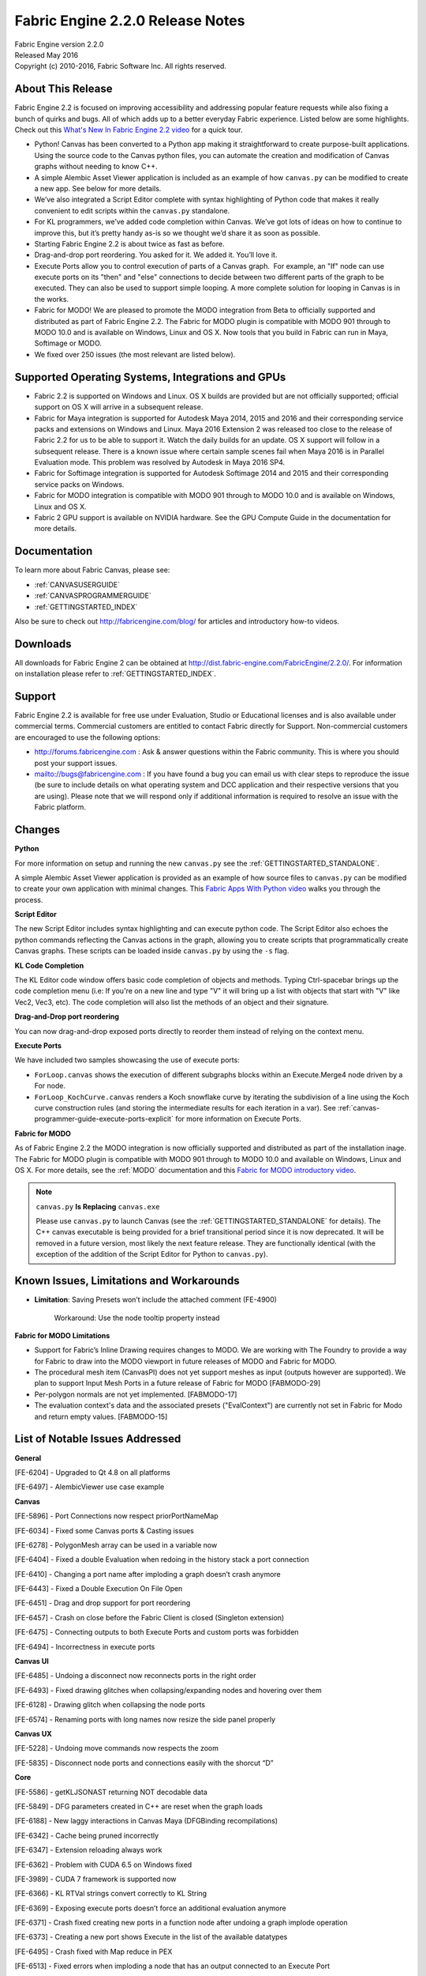 .. _RELNOTES-2.2.0:

Fabric Engine 2.2.0 Release Notes
=================================================

.. image:: /images/FE_logo_345_60.*
   :width: 345px
   :height: 60px

| Fabric Engine version 2.2.0
| Released May 2016
| Copyright (c) 2010-2016, Fabric Software Inc. All rights reserved.

About This Release
------------------

Fabric Engine 2.2  is focused on improving accessibility and addressing popular feature requests while also fixing a bunch of quirks and bugs. All of which adds up to a better everyday Fabric experience.  Listed below are some highlights. Check out this `What's New In Fabric Engine 2.2 video`_ for a quick tour.

.. _What's New In Fabric Engine 2.2 video: https://vimeo.com/166058984
 

- Python! Canvas has been converted to a Python app making it straightforward to create purpose-built applications. Using the source code to the Canvas python files, you can automate the creation and modification of Canvas graphs without needing to know C++. 
- A simple Alembic Asset Viewer application is included as an example of how ``canvas.py`` can be modified to create a new app. See below for more details.
- We’ve also integrated a Script Editor complete with syntax highlighting of Python code that makes it really convenient to edit scripts within the ``canvas.py`` standalone.
- For KL programmers, we’ve added code completion within Canvas. We’ve got lots of ideas on how to continue to improve this, but it’s pretty handy as-is so we thought we’d share it as soon as possible. 
- Starting Fabric Engine 2.2 is about twice as fast as before.
- Drag-and-drop port reordering. You asked for it. We added it. You’ll love it.
- Execute Ports allow you to control execution of parts of a Canvas graph.  For example, an "If" node can use execute ports on its "then" and "else" connections to decide between two different parts of the graph to be executed. They can also be used to support simple looping. A more complete solution for looping in Canvas is in the works.
- Fabric for MODO! We are pleased to promote the MODO integration from Beta to officially supported and distributed as part of Fabric Engine 2.2. The Fabric for MODO plugin is compatible with MODO 901 through to MODO 10.0 and is available on Windows, Linux and OS X. Now tools that you build in Fabric can run in Maya, Softimage or MODO.
- We fixed over 250 issues (the most relevant are listed below).

Supported Operating Systems, Integrations and GPUs
--------------------------------------------------

- Fabric 2.2 is supported on Windows and Linux. OS X builds are provided but are not officially supported; official support on OS X will arrive in a subsequent release.
- Fabric for Maya integration is supported for Autodesk Maya 2014, 2015 and 2016 and their corresponding service packs and extensions on Windows and Linux. Maya 2016 Extension 2 was released too close to the release of Fabric 2.2 for us to be able to support it. Watch the daily builds for an update. OS X support will follow in a subsequent release. There is a known issue where certain sample scenes fail when Maya 2016 is in Parallel Evaluation mode. This problem was resolved by Autodesk in Maya 2016 SP4.
- Fabric for Softimage integration is supported for Autodesk Softimage 2014 and 2015 and their corresponding service packs on Windows.
- Fabric for MODO integration is compatible with MODO 901 through to MODO 10.0 and is available on Windows, Linux and OS X.
- Fabric 2 GPU support is available on NVIDIA hardware. See the GPU Compute Guide in the documentation for more details.

Documentation
-------------

To learn more about Fabric Canvas, please see:

- :ref:`CANVASUSERGUIDE`
- :ref:`CANVASPROGRAMMERGUIDE`
- :ref:`GETTINGSTARTED_INDEX`

Also be sure to check out http://fabricengine.com/blog/ for articles and introductory how-to videos.

Downloads
---------

All downloads for Fabric Engine 2 can be obtained at http://dist.fabric-engine.com/FabricEngine/2.2.0/.  For information on installation please refer to :ref:`GETTINGSTARTED_INDEX`.

Support
-------

Fabric Engine 2.2 is available for free use under Evaluation, Studio or Educational licenses and is also available under commercial terms. Commercial customers are entitled to contact Fabric directly for Support. Non-commercial customers are encouraged to use the following options:

- http://forums.fabricengine.com : Ask & answer questions within the Fabric community. This is where you should post your support issues.
- mailto://bugs@fabricengine.com : If you have found a bug you can email us with clear steps to reproduce the issue (be sure to include details on what operating system and DCC application and their respective versions that you are using). Please note that we will respond only if additional information is required to resolve an issue with the Fabric platform.

.. _changes-2.2.0:

Changes
-------

**Python**

For more information on setup and running the new ``canvas.py`` see the :ref:`GETTINGSTARTED_STANDALONE`.

A simple Alembic Asset Viewer application is provided as an example of how source files to ``canvas.py`` can be modified to create your own application with minimal changes. This `Fabric Apps With Python video`_ walks you through the process.

.. _Fabric Apps With Python video: https://vimeo.com/165860125

**Script Editor**

The new Script Editor includes syntax highlighting and can execute python code. The Script Editor also echoes the python commands reflecting the Canvas actions in the graph, allowing you to create scripts that programmatically create Canvas graphs. These scripts can be loaded inside ``canvas.py`` by using the ``-s`` flag. 


**KL Code Completion**

The KL Editor code window offers basic code completion of objects and methods. Typing Ctrl-spacebar brings up the code completion menu (i.e: If you're on a new line and type "V" it will bring up a list with objects that start with "V" like Vec2, Vec3, etc). The code completion will also list the methods of an object and their signature.


**Drag-and-Drop port reordering**

You can now drag-and-drop exposed ports directly to reorder them instead of relying on the context menu.


**Execute Ports**

We have included two samples showcasing the use of execute ports:

- ``ForLoop.canvas`` shows the execution of different subgraphs blocks within an Execute.Merge4 node driven by a For node.
- ``ForLoop_KochCurve.canvas`` renders a Koch snowflake curve by iterating the subdivision of a line using the Koch curve construction rules (and storing the intermediate results for each iteration in a var). See :ref:`canvas-programmer-guide-execute-ports-explicit` for more information on Execute Ports.


**Fabric for MODO**

As of Fabric Engine 2.2 the MODO integration is now officially supported and distributed as part of the installation inage. The Fabric for MODO plugin is compatible with MODO 901 through to MODO 10.0 and available on Windows, Linux and OS X.  For more details, see the :ref:`MODO` documentation and this `Fabric for MODO introductory video`_.

.. _Fabric for MODO introductory video: https://vimeo.com/155506576


.. note:: ``canvas.py`` **Is Replacing** ``canvas.exe``
 
 Please use ``canvas.py`` to launch Canvas (see the :ref:`GETTINGSTARTED_STANDALONE` for details). The C++ canvas executable is being provided for a brief transitional period since it is now deprecated. It will be removed in a future version, most likely the next feature release. They are functionally identical (with the exception of the addition of the Script Editor for Python to ``canvas.py``).

.. _knownissues-2.2.0:

Known Issues, Limitations and Workarounds
-----------------------------------------

- **Limitation**: Saving Presets won’t include the attached comment (FE-4900)

    Workaround: Use the node tooltip property instead 


**Fabric for MODO Limitations**

- Support for Fabric’s Inline Drawing requires changes to MODO. We are working with The Foundry to provide a way for Fabric to draw into the MODO viewport in future releases of MODO and Fabric for MODO.

- The procedural mesh item (CanvasPI) does not yet support meshes as input (outputs however are supported). We plan to support Input Mesh Ports in a future release of Fabric for MODO [FABMODO-29]

- Per-polygon normals are not yet implemented. [FABMODO-17]

- The evaluation context's data and the associated presets ("EvalContext") are currently not set in Fabric for Modo and return empty values. [FABMODO-15]


.. _fixes-2.2.0:

List of Notable Issues Addressed
--------------------------------

**General**

[FE-6204] - Upgraded to Qt 4.8 on all platforms

[FE-6497] - AlembicViewer use case example





**Canvas**

[FE-5896] - Port Connections now respect priorPortNameMap

[FE-6034] - Fixed some Canvas ports & Casting issues

[FE-6278] - PolygonMesh array can be used in a variable now

[FE-6404] - Fixed a double Evaluation when redoing in the history stack a port connection

[FE-6410] - Changing a port name after imploding a graph doesn’t crash anymore

[FE-6443] - Fixed a Double Execution On File Open

[FE-6451] - Drag and drop support for port reordering

[FE-6457] - Crash on close before the Fabric Client is closed (Singleton extension)

[FE-6475] - Connecting outputs to both Execute Ports and custom ports was forbidden

[FE-6494] - Incorrectness in execute ports





**Canvas UI**

[FE-6485] - Undoing a disconnect now reconnects ports in the right order

[FE-6493] - Fixed drawing glitches when collapsing/expanding nodes and hovering over them

[FE-6128] - Drawing glitch when collapsing the node ports

[FE-6574] - Renaming ports with long names now resize the side panel properly



**Canvas UX**

[FE-5228] - Undoing move commands now respects the zoom

[FE-5835] - Disconnect node ports and connections easily with the shorcut “D”





**Core**

[FE-5586] - getKLJSONAST returning NOT decodable data

[FE-5849] - DFG parameters created in C++ are reset when the graph loads

[FE-6188] - New laggy interactions in Canvas Maya (DFGBinding recompilations)

[FE-6342] - Cache being pruned incorrectly

[FE-6347] - Extension reloading always work

[FE-6362] - Problem with CUDA 6.5 on Windows fixed

[FE-3989] - CUDA 7 framework is supported now

[FE-6366] - KL RTVal strings convert correctly to KL String

[FE-6369] - Exposing execute ports doesn’t force an additional evaluation anymore

[FE-6371] - Crash fixed creating new ports in a function node after undoing a graph implode operation

[FE-6373] - Creating a new port shows Execute in the list of the available datatypes

[FE-6495] - Crash fixed with Map reduce in PEX

[FE-6513] - Fixed errors when imploding a node that has an output connected to an Execute Port

[FE-6540] - Canvas no longer crashes with bad parameters

[FE-5855] - Execute Port On All Nodes

[FE-5714] - Added more build info to the Fabric Core

[FE-4763] - Code completion added

[FE-5009] - Script Editor added

[FE-6177] - Log memory usage during testing to identify leaks

[FE-6422] - Increased the default Fabric max cache to 4GB

[FE-6456] - Make "KL heap in use" message optional

[FE-6467] - Added --noopt arg to Canvas

[FE-6482] - Crash fixed compiling core interfaces for type on non-main thread





**Python Bindings**

[FE-6382] - Crash fixed when assigning a direct value to an RTVal dict inside python

[FE-6396] - Crash fixed when getting/setting RTVal in python wrapped C++ class

[FE-5730] - Improved RTVal handling in FabricUI Pyside

[FE-5864] - Python Bindings for FabricUI

[FE-6390] - Added GetRegisteredTypeIsObject() to Python API

[FE-6484] - Crash fixed accessing "empty" RTVal from python bindings





**KL**

[FE-6116] - dfgNodePath constant string added to get the unique node name of the current node

[FE-6372] - Added == operator for Ref<> types

[FE-6400] - dfgExec() construct added for Execute Ports





**Value Editor**

[FE-6269] - Fixed double evaluation when modifying the Canvas graph

[FE-6405] - Fixed double evaluation using a spinboxe





**Presets**

[FE-6033] - Extension versioning works properly with Canvas Presets

[FE-6273] - Pow node was not working due to an incorrect port

[FE-6300] - Removed PassIO and PassIn presets





**Extensions**

[FE-6102] - Polygon mesh allocator error fixed when merging many of tiny meshes

[FE-6275] - OGLLinesShader now resets properly the light to the camera position on each draw

[FE-6564] - Alembic doesn’t crash anymore when reading certain Houdini point clouds

[FE-6591] - Alembic now supports Vec4 tgypes

[FE-6192] - Fixed some signatures in the PolygonMesh object

[FE-6221] - Crash fixed with RecomputePointNormals()

[FE-6299] - Minor changes to FileIO

[FE-6305] - Fix for UndoRedoCommand in the manipulation extension

[FE-6359] - Fix Attribute Helper extension to support attribute compounds with lines

[FE-6350] - Fixed a bug in the SparseGrid object from the Geometry Extension

[FE-6352] - Fixed computation of normal transforms to support shearing





**Fabric for Maya**

[FE-6133] - Fixed inverted normal issues with Viewport 2 

[FE-6166] - Fixed FabricMaya Manipulation samples errors

[FE-6169] - Creating out port no longer screws undo stack

[FE-6220] - Soft and hard ranges are  respected again in exposed ports

[FE-6231] - Unnecessary "Unhandled DataType 'DrawingHandle'" error removed

[FE-6009] - Checkbox is more visible and less dark

[FE-6074] - Moved libFabricMaya*.lib to the lib folder

[FE-6232] - Split from Preset text is more visible

[FE-6312] - Removed the deprecated old dfgMayaNode

[FE-6409] - Canvas deformer now uses setArgValue_lockType() instead of setArgValue()

[FE-6486] - Fixed depth buffer issues with Viewport 2.0 (By creating a Fabric Viewport 2.0)

[FE-6492] - Warning messages when creating a canvas deformer





**Fabric for Softimage**

[FE-6375] - Vertex UVs and Vertex Colors are properly calculated

[FE-6515] - Softimage now shows Core or Compounds presets when launched via a custom .bat file

[FE-6587] - Fabric Python Dir is now appended to the PYTHONPATH var





**Documentation**

[FE-6277] - Long names for the keyword arguments in commands are now properly documented

[FE-6244] - Fixed FabricCanvasEditPort documentation

[FE-6272] - Document RTVal to show how to create Arrays

[FE-6276] - Better documented the need of having to connect an output of the canvasNode to a maya node so canvasNode gets evaluated.

[FE-6356] - Fixed errors in FabricInterfaces/PersistenceContext.html

[FE-6306] - Fixed Broken code in docs about type comparisons

[FE-6354] - FABRIC_VERSION was not resolved in globals.html#fabric-version-pre-defined-constants

[FE-6580] - Fixed Quaternion template doc typos 





**Fabric for Modo**

[FE-6401] - strange crash (modo) / PolygonMesh errors (standalone)





**Samples**

[FE-6399] - fix DNA helix samples and presets

[FE-6628] - Added Koch snowflake sample to showcase the execute ports
